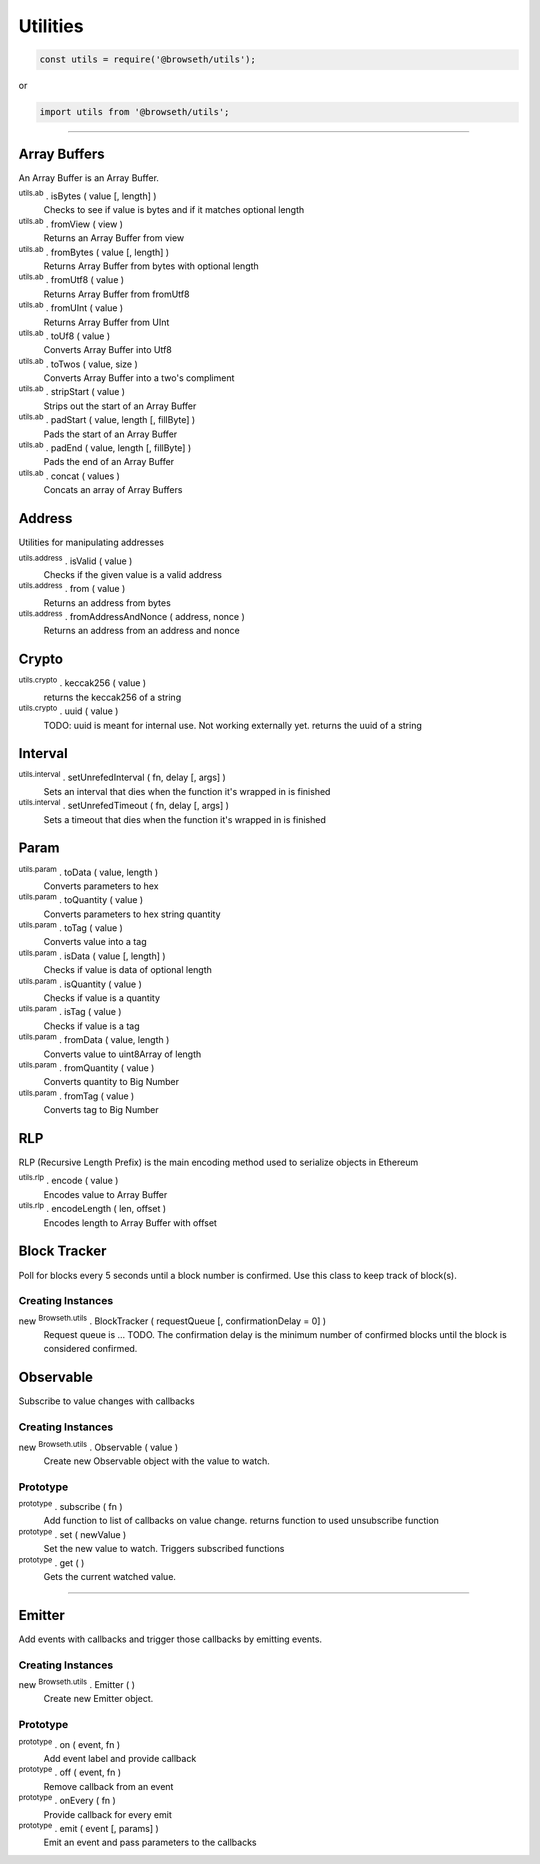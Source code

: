 .. _utilities:

Utilities
*********

.. code-block:: javascript

    const utils = require('@browseth/utils');

or

.. code-block:: javascript

    import utils from '@browseth/utils';

-----

.. _arrayBuffer:

Array Buffers
=============

An Array Buffer is an Array Buffer.

:sup:`utils.ab` . isBytes ( value [, length] )
    Checks to see if value is bytes and if it matches optional length

:sup:`utils.ab` . fromView ( view )
    Returns an Array Buffer from view

:sup:`utils.ab` . fromBytes ( value [, length] )
    Returns Array Buffer from bytes with optional length

:sup:`utils.ab` . fromUtf8 ( value )
    Returns Array Buffer from fromUtf8

:sup:`utils.ab` . fromUInt ( value )
    Returns Array Buffer from UInt

:sup:`utils.ab` . toUf8 ( value )
    Converts Array Buffer into Utf8

:sup:`utils.ab` . toTwos ( value, size )
    Converts Array Buffer into a two's compliment

:sup:`utils.ab` . stripStart ( value )
    Strips out the start of an Array Buffer

:sup:`utils.ab` . padStart ( value, length [, fillByte] )
    Pads the start of an Array Buffer

:sup:`utils.ab` . padEnd ( value, length [, fillByte] )
    Pads the end of an Array Buffer

:sup:`utils.ab` . concat ( values )
    Concats an array of Array Buffers

.. _address:

Address
=============

Utilities for manipulating addresses

:sup:`utils.address` . isValid ( value )
    Checks if the given value is a valid address

:sup:`utils.address` . from ( value )
    Returns an address from bytes

:sup:`utils.address` . fromAddressAndNonce ( address, nonce )
    Returns an address from an address and nonce

.. _crypto:

Crypto
======

:sup:`utils.crypto` . keccak256 ( value )
    returns the keccak256 of a string

:sup:`utils.crypto` . uuid ( value )
    TODO: uuid is meant for internal use. Not working externally yet.
    returns the uuid of a string

.. _interval:

Interval
========

:sup:`utils.interval` . setUnrefedInterval ( fn, delay [, args] )
    Sets an interval that dies when the function it's wrapped in is finished

:sup:`utils.interval` . setUnrefedTimeout ( fn, delay [, args] )
    Sets a timeout that dies when the function it's wrapped in is finished

.. _param: 

Param
=====

:sup:`utils.param` . toData ( value, length )
    Converts parameters to hex

:sup:`utils.param` . toQuantity ( value )
    Converts parameters to hex string quantity

:sup:`utils.param` . toTag ( value )
    Converts value into a tag

:sup:`utils.param` . isData ( value [, length] )
    Checks if value is data of optional length

:sup:`utils.param` . isQuantity ( value )
    Checks if value is a quantity

:sup:`utils.param` . isTag ( value )
    Checks if value is a tag

:sup:`utils.param` . fromData ( value, length )
    Converts value to uint8Array of length

:sup:`utils.param` . fromQuantity ( value )
    Converts quantity to Big Number

:sup:`utils.param` . fromTag ( value )
    Converts tag to Big Number

.. _rlp: 

RLP
===
RLP (Recursive Length Prefix) is the main encoding method used to serialize objects in Ethereum

:sup:`utils.rlp` . encode ( value )
    Encodes value to Array Buffer

:sup:`utils.rlp` . encodeLength ( len, offset )
    Encodes length to Array Buffer with offset

.. _block-tracker:

Block Tracker
=============
Poll for blocks every 5 seconds until a block number is confirmed. 
Use this class to keep track of block(s).

Creating Instances
------------------

new :sup:`Browseth.utils` . BlockTracker ( requestQueue [, confirmationDelay = 0] )
    Request queue is ... TODO. The confirmation delay is the minimum number 
    of confirmed blocks until the block is considered confirmed.

.. _observable:

Observable
==========
Subscribe to value changes with callbacks

Creating Instances
------------------

new :sup:`Browseth.utils` . Observable ( value )
    Create new Observable object with the value to watch. 

Prototype
---------

:sup:`prototype` . subscribe ( fn )
    Add function to list of callbacks on value change.
    returns function to used unsubscribe function

:sup:`prototype` . set ( newValue )
    Set the new value to watch. Triggers subscribed functions

:sup:`prototype` . get (  )
    Gets the current watched value.


.. code-block:: javascript
    :caption: *Example*

    const observable = new Browseth.utils.Observable('123');
    
    const unsubscribe = observable.subscribe(() => console.log('This is an example'));
    
    observable.set('456');  // Sets new value and logs 'This is an example'
    
    unsubscribe(); // unsubscribe earlier subscribed function
    
    observable.set('78'); // Will set new value with no callbacks
    
    observable.get(); // returns '78'

-----

.. _emitter: 

Emitter
=======
Add events with callbacks and trigger those callbacks by emitting events.

Creating Instances
------------------

new :sup:`Browseth.utils` . Emitter ( )
    Create new Emitter object. 

Prototype
---------

:sup:`prototype` . on ( event, fn )
    Add event label and provide callback

:sup:`prototype` . off ( event, fn )
    Remove callback from an event

:sup:`prototype` . onEvery ( fn )
    Provide callback for every emit

:sup:`prototype` . emit ( event [, params] )
    Emit an event and pass parameters to the callbacks

.. code-block:: javascript
    :caption: *Example*

    const emitter = new Browseth.utils.Emitter('123');
    
    emitter.on('test', () => console.log('example'));

    emitter.onEvery(() => console.log('example2'));

    emitter.emit('test') // Console logs 'example' and 'example2'